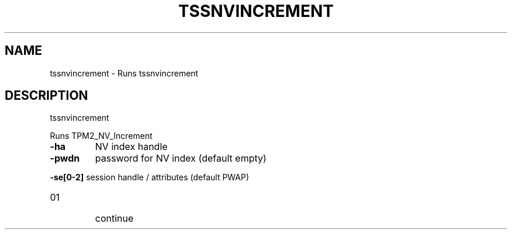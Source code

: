 '.\" DO NOT MODIFY THIS FILE!  It was generated by help2man 1.47.13.
.TH TSSNVINCREMENT "1" "November 2020" "tssnvincrement 1.6" "User Commands"
.SH NAME
tssnvincrement \- Runs tssnvincrement
.SH DESCRIPTION
tssnvincrement
.PP
Runs TPM2_NV_Increment
.TP
\fB\-ha\fR
NV index handle
.TP
\fB\-pwdn\fR
password for NV index (default empty)
.HP
\fB\-se[0\-2]\fR session handle / attributes (default PWAP)
.TP
01
continue
